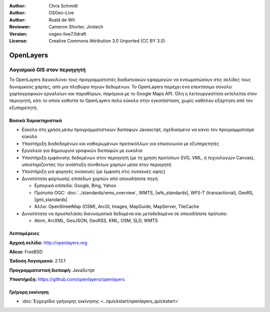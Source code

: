 :Author: Chris Schmidt
:Author: OSGeo-Live
:Author: Roald de Wit 
:Reviewer: Cameron Shorter, Jirotech
:Version: osgeo-live7.0draft
:License: Creative Commons Attribution 3.0 Unported (CC BY 3.0)

.. image:: /images/project_logos/logo-OpenLayers.png
  :alt: project logo
  :align: right
  :target: http://openlayers.org/

.. image:: /images/logos/OSGeo_project.png
  :scale: 100 %
  :alt: OSGeo Project
  :align: right
  :target: http://www.osgeo.org


OpenLayers
================================================================================

Λογισμικό GIS στον περιηγητή
~~~~~~~~~~~~~~~~~~~~~~~~~~~~~~~~~~~~~~~~~~~~~~~~~~~~~~~~~~~~~~~~~~~~~~~~~~~~~~~~

.. image:: /images/screenshots/800x600/openlayers-basic.png
  :scale: 100 %
  :alt: screenshot
  :align: right

Το OpenLayers διευκολύνει τους προγραμματιστές διαδικτυακών εφαρμογών να ενσωματώσουν στις σελίδες τους δυναμικούς χάρτες, από μια πληθώρα
πηγών δεδομένων. Το OpenLayers παρέχει ένα επεκτάσιμο σύνολο χαρτογραφικών εργαλείων
και παραθύρων, παρόμοια με το Google Maps API. Όλη η λειτουργικότητα
εκτελείται στον περιηγητή, κάτι το οποίο καθιστά το OpenLayers πολύ εύκολο στην εγκατάσταση, χωρίς
καθόλου εξάρτηση από τον εξυπηρετητή.

Βασικά Χαρακτηριστικά
--------------------------------------------------------------------------------

* Εύκολο στη χρήση μέσω προγραμματιστικών διεπαφών Javascript, σχεδιασμένο να κάνει τον προγραμματισμό εύκολο
* Υποστήριξη διαδεδομένων και καθιερωμένων προτοκόλλων για επικοινωνία με εξυπηρετητές
* Εργαλεία για δημιουργία γραφικών διεπαφών με ευκολία
* Υποστήριξη εμφάνισης δεδομένων στον περιηγητή (με τη χρήση προτύπων SVG, VML, ή τεχνολογιών Canvas), υποστηρίζοντας την ανάπτυξη σύνθετων χαρτών μέσα στον περιηγητή
* Υποστήριξη για φορητές συσκευές (με έμφαση στις συσκευές αφής)
* Δυνατότητα φόρτωσης επιπέδων χαρτών από οποιαδήποτε πηγή:
  
  * Εμπορικά επίπεδα: Google, Bing, Yahoo
  
  * Πρότυπα OGC: :doc:`../standards/wms_overview`, WMTS, |wfs_standards|, WFS-T (transactional), GeoRS, |gml_standards|
  
  * Άλλα: OpenStreetMap (OSM), ArcGI, Images, MapGuide, MapServer, TileCache

* Δυνατότητα να προσπελάσει διανυσματικά δεδομένα και μεταδεδομένα σε οποιοδήποτε πρότυπο:
  
  * Atom, ArcXML, GeoJSON, GeoRSS, KML, OSM, SLD, WMTS

Λεπτομέρειες
--------------------------------------------------------------------------------

**Αρχική σελίδα:** http://openlayers.org

**Άδεια:** FreeBSD

**Έκδοση Λογισμικού:** 2.13.1

**Προγραμματιστική διεπαφή:** JavaScript

**Υποστήριξη:** https://github.com/openlayers/openlayers 


Γρήγορη εκκίνηση
--------------------------------------------------------------------------------

* :doc:`Εγχειρίδιο γρήγορης εκκίνησης <../quickstart/openlayers_quickstart>`


